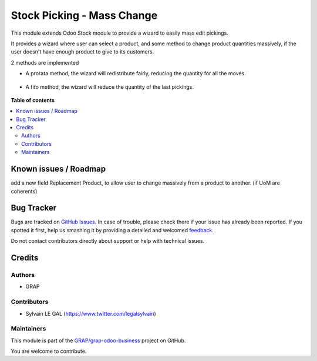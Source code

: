 ===========================
Stock Picking - Mass Change
===========================

.. !!!!!!!!!!!!!!!!!!!!!!!!!!!!!!!!!!!!!!!!!!!!!!!!!!!!
   !! This file is generated by oca-gen-addon-readme !!
   !! changes will be overwritten.                   !!
   !!!!!!!!!!!!!!!!!!!!!!!!!!!!!!!!!!!!!!!!!!!!!!!!!!!!

.. |badge1| image:: https://img.shields.io/badge/maturity-Beta-yellow.png
    :target: https://odoo-community.org/page/development-status
    :alt: Beta
.. |badge2| image:: https://img.shields.io/badge/licence-AGPL--3-blue.png
    :target: http://www.gnu.org/licenses/agpl-3.0-standalone.html
    :alt: License: AGPL-3
.. |badge3| image:: https://img.shields.io/badge/github-GRAP%2Fgrap--odoo--business-lightgray.png?logo=github
    :target: https://github.com/GRAP/grap-odoo-business/tree/8.0/stock_picking_mass_change
    :alt: GRAP/grap-odoo-business

|badge1| |badge2| |badge3| 

This module extends Odoo Stock module to provide a wizard to easily mass edit
pickings.

It provides a wizard where user can select a product, and some method to change
product quantities massively, if the user doesn't have enough product to give
to its customers.

2 methods are implemented

* A prorata method, the wizard will redistribute fairly, reducing the quantity
  for all the moves.

.. figure:: https://raw.githubusercontent.com/GRAP/grap-odoo-business/8.0/stock_picking_mass_change/static/description/wizard_form_pro_rata.png

* A fifo method, the wizard will reduce the quantity of the last pickings.

.. figure:: https://raw.githubusercontent.com/GRAP/grap-odoo-business/8.0/stock_picking_mass_change/static/description/wizard_form_fifo.png

**Table of contents**

.. contents::
   :local:

Known issues / Roadmap
======================

add a new field Replacement Product, to allow user to change massively
from a product to another. (if UoM are coherents)

Bug Tracker
===========

Bugs are tracked on `GitHub Issues <https://github.com/GRAP/grap-odoo-business/issues>`_.
In case of trouble, please check there if your issue has already been reported.
If you spotted it first, help us smashing it by providing a detailed and welcomed
`feedback <https://github.com/GRAP/grap-odoo-business/issues/new?body=module:%20stock_picking_mass_change%0Aversion:%208.0%0A%0A**Steps%20to%20reproduce**%0A-%20...%0A%0A**Current%20behavior**%0A%0A**Expected%20behavior**>`_.

Do not contact contributors directly about support or help with technical issues.

Credits
=======

Authors
~~~~~~~

* GRAP

Contributors
~~~~~~~~~~~~

* Sylvain LE GAL (https://www.twitter.com/legalsylvain)

Maintainers
~~~~~~~~~~~



This module is part of the `GRAP/grap-odoo-business <https://github.com/GRAP/grap-odoo-business/tree/8.0/stock_picking_mass_change>`_ project on GitHub.


You are welcome to contribute.
